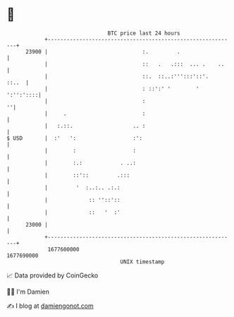 * 👋

#+begin_example
                                   BTC price last 24 hours                    
               +------------------------------------------------------------+ 
         23900 |                              :.         .                  | 
               |                              ::   .   .:::  ... .    ..    | 
               |                              ::.  ::..:''':::'::'.   ::..  | 
               |                              : ::':' '        '  ':'':'::::| 
               |                              :                           ''| 
               |     .                        :                             | 
               |   :.::.                   .. :                             | 
   $ USD       |  :'   ':                  :':                              | 
               |        :                  :                                | 
               |        :.:            . ..:                                | 
               |        ::'::         .:::                                  | 
               |         '  :..:.. .:.:                                     | 
               |             :: ''::'::                                     | 
               |             ::   '  :'                                     | 
         23000 |                                                            | 
               +------------------------------------------------------------+ 
                1677600000                                        1677690000  
                                       UNIX timestamp                         
#+end_example
📈 Data provided by CoinGecko

🧑‍💻 I'm Damien

✍️ I blog at [[https://www.damiengonot.com][damiengonot.com]]
